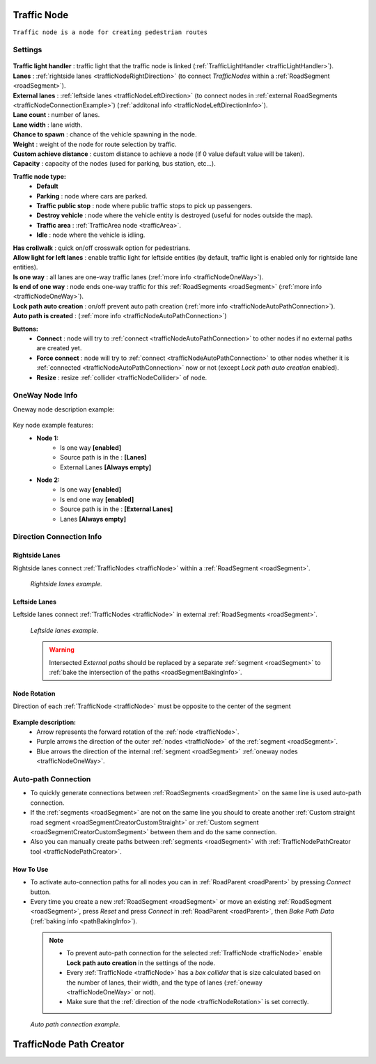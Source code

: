 .. _trafficNode:

Traffic Node
=====

``Traffic node is a node for creating pedestrian routes``

Settings
----------------

	.. image:: images/road/trafficNode/TrafficNode.png
	
| **Traffic light handler** : traffic light that the traffic node is linked (:ref:`TrafficLightHandler <trafficLightHandler>`).
| **Lanes** : :ref:`rightside lanes <trafficNodeRightDirection>` (to connect `TrafficNodes` within a :ref:`RoadSegment <roadSegment>`).
| **External lanes** : :ref:`leftside lanes <trafficNodeLeftDirection>` (to connect nodes in :ref:`external RoadSegments <trafficNodeConnectionExample>`) (:ref:`additonal info <trafficNodeLeftDirectionInfo>`).
| **Lane count** : number of lanes.
| **Lane width** : lane width.
| **Chance to spawn** : chance of the vehicle spawning in the node.
| **Weight** : weight of the node for route selection by traffic.
| **Custom achieve distance** : custom distance to achieve a node (if 0 value default value will be taken).
| **Capacity** : capacity of the nodes (used for parking, bus station, etc...).
**Traffic node type:** 
	* **Default**
	* **Parking** : node where cars are parked.
	* **Traffic public stop** : node where public traffic stops to pick up passengers. 
	* **Destroy vehicle** : node where the vehicle entity is destroyed (useful for nodes outside the map).
	* **Traffic area** : :ref:`TrafficArea node <trafficArea>`.
	* **Idle** : node where the vehicle is idling.
| **Has crollwalk** : quick on/off crosswalk option for pedestrians.
| **Allow light for left lanes** : enable traffic light for leftside entities (by default, traffic light is enabled only for rightside lane entities).
| **Is one way** : all lanes are one-way traffic lanes (:ref:`more info <trafficNodeOneWay>`).
| **Is end of one way** : node ends one-way traffic for this :ref:`RoadSegments <roadSegment>` (:ref:`more info <trafficNodeOneWay>`).
| **Lock path auto creation** : on/off prevent auto path creation (:ref:`more info <trafficNodeAutoPathConnection>`).
| **Auto path is created** : (:ref:`more info <trafficNodeAutoPathConnection>`)
	
**Buttons:**
	* **Connect** : node will try to :ref:`connect <trafficNodeAutoPathConnection>` to other nodes if no external paths are created yet.
	* **Force connect** : node will try to :ref:`connect <trafficNodeAutoPathConnection>` to other nodes whether it is :ref:`connected <trafficNodeAutoPathConnection>` now or not (except `Lock path auto creation` enabled).
	* **Resize** : resize :ref:`collider <trafficNodeCollider>` of node.
	
.. _trafficNodeOneWay:

OneWay Node Info
----------------

Oneway node description example:

	.. image:: /images/road/trafficNode/OnewayExample.png
	
Key node example features:
	* **Node 1:**
		* Is one way **[enabled]**
		* Source path is in the : **[Lanes]**
		* External Lanes **[Always empty]**
	* **Node 2:**
		* Is one way **[enabled]**
		* Is end one way **[enabled]**
		* Source path is in the : **[External Lanes]**
		* Lanes **[Always empty]**
	
.. _trafficNodeConnectionInfo:

Direction Connection Info
----------------

.. _trafficNodeRightDirection:

Rightside Lanes
~~~~~~~~~~~~ 

Rightside lanes connect :ref:`TrafficNodes <trafficNode>` within a :ref:`RoadSegment <roadSegment>`.

	.. image:: /images/road/trafficNode/ConnectionInfoExampleRightSide.png
	`Rightside lanes example.`

.. _trafficNodeLeftDirection:

Leftside Lanes
~~~~~~~~~~~~ 

Leftside lanes connect :ref:`TrafficNodes <trafficNode>` in external :ref:`RoadSegments <roadSegment>`.

	.. image:: /images/road/trafficNode/ConnectionInfoExampleLeftSide.png
	`Leftside lanes example.`
	
.. _trafficNodeLeftDirectionInfo:

	.. warning:: Intersected `External paths` should be replaced by a separate :ref:`segment <roadSegment>` to :ref:`bake the intersection of the paths <roadSegmentBakingInfo>`.
	
.. _trafficNodeRotation:

Node Rotation
~~~~~~~~~~~~ 
	
Direction of each :ref:`TrafficNode <trafficNode>` must be opposite to the center of the segment

	.. image:: /images/road/trafficNode/TrafficNodeDirectionExample.png

**Example description:**
	* Arrow represents the forward rotation of the :ref:`node <trafficNode>`.
	* Purple arrows the direction of the outer :ref:`nodes <trafficNode>` of the :ref:`segment <roadSegment>`.
	* Blue arrows the direction of the internal :ref:`segment <roadSegment>` :ref:`oneway nodes <trafficNodeOneWay>`.

.. _trafficNodeAutoPathConnection:

Auto-path Connection
----------------

* To quickly generate connections between :ref:`RoadSegments <roadSegment>` on the same line is used auto-path connection. 
* If the :ref:`segments <roadSegment>` are not on the same line you should to create another :ref:`Custom straight road segment <roadSegmentCreatorCustomStraight>` or :ref:`Custom segment <roadSegmentCreatorCustomSegment>` between them and do the same connection.
* Also you can manually create paths between :ref:`segments <roadSegment>` with :ref:`TrafficNodePathCreator tool <trafficNodePathCreator>`.

How To Use
~~~~~~~~~~~~ 

* To activate auto-connection paths for all nodes you can in :ref:`RoadParent <roadParent>` by pressing `Connect` button. 
* Every time you create a new :ref:`RoadSegment <roadSegment>` or move an existing :ref:`RoadSegment <roadSegment>`, press `Reset` and press `Connect` in :ref:`RoadParent <roadParent>`, then `Bake Path Data` (:ref:`baking info <pathBakingInfo>`).

.. _trafficNodeCollider:

	.. note:: 
		* To prevent auto-path connection for the selected :ref:`TrafficNode <trafficNode>` enable **Lock path auto creation** in the settings of the node.
		* Every :ref:`TrafficNode <trafficNode>` has a `box collider` that is size calculated based on the number of lanes, their width, and the type of lanes (:ref:`oneway <trafficNodeOneWay>` or not).
		* Make sure that the :ref:`direction of the node <trafficNodeRotation>` is set correctly.
		
.. _trafficNodeConnectionExample:

	.. image:: /images/road/trafficNode/AutopathConnectionExample2.png

	`Auto path connection example.`


.. _trafficNodePathCreator:

TrafficNode Path Creator
=====

	
